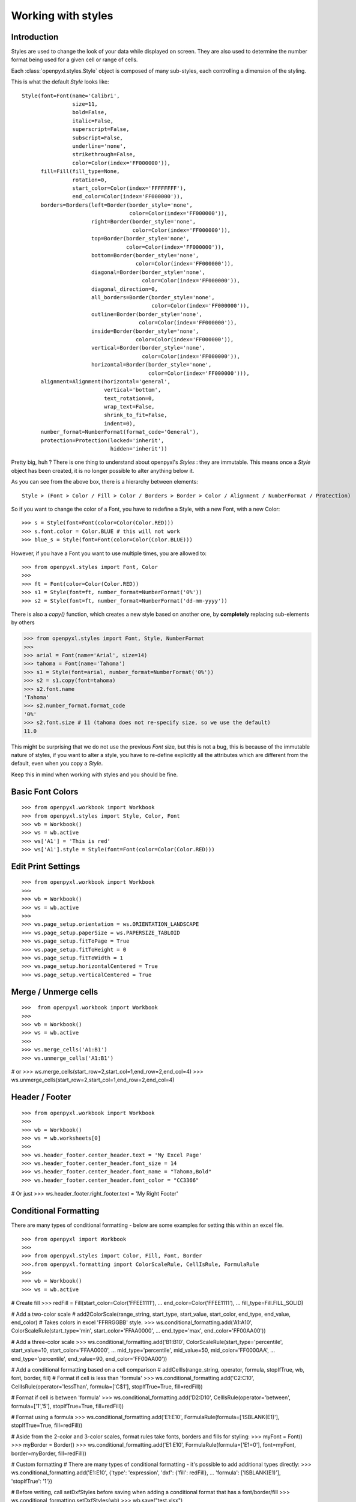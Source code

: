 Working with styles
===================

Introduction
------------

Styles are used to change the look of your data while displayed on screen.
They are also used to determine the number format being used for a given cell
or range of cells.

Each :class:`openpyxl.styles.Style` object is composed of many sub-styles, each controlling a
dimension of the styling.

This is what the default `Style` looks like::

    Style(font=Font(name='Calibri',
                    size=11,
                    bold=False,
                    italic=False,
                    superscript=False,
                    subscript=False,
                    underline='none',
                    strikethrough=False,
                    color=Color(index='FF000000')),
          fill=Fill(fill_type=None,
                    rotation=0,
                    start_color=Color(index='FFFFFFFF'),
                    end_color=Color(index='FF000000')),
          borders=Borders(left=Border(border_style='none',
                                      color=Color(index='FF000000')),
                          right=Border(border_style='none',
                                       color=Color(index='FF000000')),
                          top=Border(border_style='none',
                                     color=Color(index='FF000000')),
                          bottom=Border(border_style='none',
                                        color=Color(index='FF000000')),
                          diagonal=Border(border_style='none',
                                          color=Color(index='FF000000')),
                          diagonal_direction=0,
                          all_borders=Border(border_style='none',
                                             color=Color(index='FF000000')),
                          outline=Border(border_style='none',
                                         color=Color(index='FF000000')),
                          inside=Border(border_style='none',
                                        color=Color(index='FF000000')),
                          vertical=Border(border_style='none',
                                          color=Color(index='FF000000')),
                          horizontal=Border(border_style='none',
                                            color=Color(index='FF000000'))),
          alignment=Alignment(horizontal='general',
                              vertical='bottom',
                              text_rotation=0,
                              wrap_text=False,
                              shrink_to_fit=False,
                              indent=0),
          number_format=NumberFormat(format_code='General'),
          protection=Protection(locked='inherit',
                                hidden='inherit'))

Pretty big, huh ?
There is one thing to understand about openpyxl's `Styles` : they are immutable.
This means once a `Style` object has been created, it is no longer possible to
alter anything below it.

As you can see from the above box, there is a hierarchy between elements::

    Style > (Font > Color / Fill > Color / Borders > Border > Color / Alignment / NumberFormat / Protection)

So if you want to change the color of a Font, you have to redefine a Style, with a new Font, with a new Color::

>>> s = Style(font=Font(color=Color(Color.RED)))
>>> s.font.color = Color.BLUE # this will not work
>>> blue_s = Style(font=Font(color=Color(Color.BLUE)))

However, if you have a Font you want to use multiple times, you are allowed to::

>>> from openpyxl.styles import Font, Color
>>>
>>> ft = Font(color=Color(Color.RED))
>>> s1 = Style(font=ft, number_format=NumberFormat('0%'))
>>> s2 = Style(font=ft, number_format=NumberFormat('dd-mm-yyyy'))

There is also a `copy()` function, which creates a new style based on another one, by **completely** replacing
sub-elements by others

>>> from openpyxl.styles import Font, Style, NumberFormat
>>>
>>> arial = Font(name='Arial', size=14)
>>> tahoma = Font(name='Tahoma')
>>> s1 = Style(font=arial, number_format=NumberFormat('0%'))
>>> s2 = s1.copy(font=tahoma)
>>> s2.font.name
'Tahoma'
>>> s2.number_format.format_code
'0%'
>>> s2.font.size # 11 (tahoma does not re-specify size, so we use the default)
11.0

This might be surprising that we do not use the previous `Font` size,
but this is not a bug, this is because of the immutable nature of styles,
if you want to alter a style, you have to re-define explicitly all the
attributes which are different from the default, even when you copy a `Style`.

Keep this in mind when working with styles and you should be fine.

Basic Font Colors
-----------------
::

>>> from openpyxl.workbook import Workbook
>>> from openpyxl.styles import Style, Color, Font
>>> wb = Workbook()
>>> ws = wb.active
>>> ws['A1'] = 'This is red'
>>> ws['A1'].style = Style(font=Font(color=Color(Color.RED)))


Edit Print Settings
-------------------
::

>>> from openpyxl.workbook import Workbook
>>>
>>> wb = Workbook()
>>> ws = wb.active
>>>
>>> ws.page_setup.orientation = ws.ORIENTATION_LANDSCAPE
>>> ws.page_setup.paperSize = ws.PAPERSIZE_TABLOID
>>> ws.page_setup.fitToPage = True
>>> ws.page_setup.fitToHeight = 0
>>> ws.page_setup.fitToWidth = 1
>>> ws.page_setup.horizontalCentered = True
>>> ws.page_setup.verticalCentered = True


Merge / Unmerge cells
---------------------
::

>>>  from openpyxl.workbook import Workbook
>>>
>>> wb = Workbook()
>>> ws = wb.active
>>>
>>> ws.merge_cells('A1:B1')
>>> ws.unmerge_cells('A1:B1')

# or
>>> ws.merge_cells(start_row=2,start_col=1,end_row=2,end_col=4)
>>> ws.unmerge_cells(start_row=2,start_col=1,end_row=2,end_col=4)


Header / Footer
---------------
::

>>> from openpyxl.workbook import Workbook
>>>
>>> wb = Workbook()
>>> ws = wb.worksheets[0]
>>>
>>> ws.header_footer.center_header.text = 'My Excel Page'
>>> ws.header_footer.center_header.font_size = 14
>>> ws.header_footer.center_header.font_name = "Tahoma,Bold"
>>> ws.header_footer.center_header.font_color = "CC3366"

# Or just
>>> ws.header_footer.right_footer.text = 'My Right Footer'


Conditional Formatting
----------------------

There are many types of conditional formatting - below are some examples for setting this within an excel file.

::

>>> from openpyxl import Workbook
>>>
>>> from openpyxl.styles import Color, Fill, Font, Border
>>>.from openpyxl.formatting import ColorScaleRule, CellIsRule, FormulaRule
>>>
>>> wb = Workbook()
>>> ws = wb.active

# Create fill
>>> redFill = Fill(start_color=Color('FFEE1111'),
...                end_color=Color('FFEE1111'),
...                fill_type=Fill.FILL_SOLID)

# Add a two-color scale
# add2ColorScale(range_string, start_type, start_value, start_color, end_type, end_value, end_color)
# Takes colors in excel 'FFRRGGBB' style.
>>> ws.conditional_formatting.add('A1:A10', ColorScaleRule(start_type='min', start_color='FFAA0000',
...                                                        end_type='max', end_color='FF00AA00'))

# Add a three-color scale
>>> ws.conditional_formatting.add('B1:B10', ColorScaleRule(start_type='percentile', start_value=10, start_color='FFAA0000',
...                                                        mid_type='percentile', mid_value=50, mid_color='FF0000AA',
...                                                        end_type='percentile', end_value=90, end_color='FF00AA00'))

# Add a conditional formatting based on a cell comparison
# addCellIs(range_string, operator, formula, stopIfTrue, wb, font, border, fill)
# Format if cell is less than 'formula'
>>> ws.conditional_formatting.add('C2:C10', CellIsRule(operator='lessThan', formula=['C$1'], stopIfTrue=True, fill=redFill))

# Format if cell is between 'formula'
>>> ws.conditional_formatting.add('D2:D10', CellIsRule(operator='between', formula=['1','5'], stopIfTrue=True, fill=redFill))

# Format using a formula
>>> ws.conditional_formatting.add('E1:E10',  FormulaRule(formula=['ISBLANK(E1)'], stopIfTrue=True, fill=redFill))

# Aside from the 2-color and 3-color scales, format rules take fonts, borders and fills for styling:
>>> myFont = Font()
>>> myBorder = Border()
>>> ws.conditional_formatting.add('E1:E10',  FormulaRule(formula=['E1=0'], font=myFont, border=myBorder, fill=redFill))

# Custom formatting
# There are many types of conditional formatting - it's possible to add additional types directly:
>>> ws.conditional_formatting.add('E1:E10',  {'type': 'expression', 'dxf': {'fill': redFill},
...                                           'formula': ['ISBLANK(E1)'], 'stopIfTrue': '1'})

# Before writing, call setDxfStyles before saving when adding a conditional format that has a font/border/fill
>>> ws.conditional_formatting.setDxfStyles(wb)
>>> wb.save("test.xlsx")
